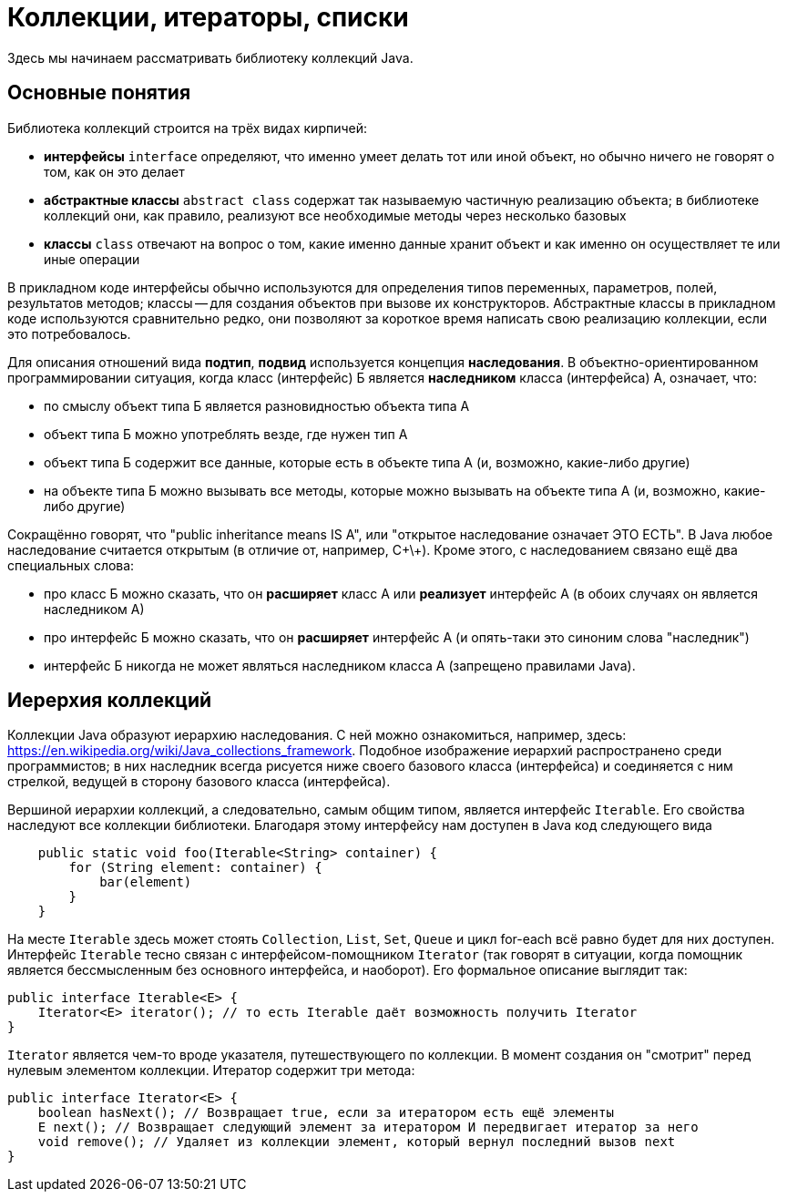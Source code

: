= Коллекции, итераторы, списки

Здесь мы начинаем рассматривать библиотеку коллекций Java. 

== Основные понятия

Библиотека коллекций строится на трёх видах кирпичей:

* *интерфейсы* `interface` определяют, что именно умеет делать тот или иной объект, но обычно ничего не говорят о том, как он это делает
* *абстрактные классы* `abstract class` содержат так называемую частичную реализацию объекта; в библиотеке коллекций они, как правило, реализуют все необходимые методы через несколько базовых
* *классы* `class` отвечают на вопрос о том, какие именно данные хранит объект и как именно он осуществляет те или иные операции

В прикладном коде интерфейсы обычно используются для определения типов переменных, параметров, полей, результатов методов; классы -- для создания объектов при вызове их конструкторов. Абстрактные классы в прикладном коде используются сравнительно редко, они позволяют за короткое время написать свою реализацию коллекции, если это потребовалось.

Для описания отношений вида *подтип*, *подвид* используется концепция *наследования*. В объектно-ориентированном программировании ситуация, когда класс (интерфейс) Б является *наследником* класса (интерфейса) А, означает, что:

* по смыслу объект типа Б является разновидностью объекта типа А
* объект типа Б можно употреблять везде, где нужен тип А
* объект типа Б содержит все данные, которые есть в объекте типа А (и, возможно, какие-либо другие)
* на объекте типа Б можно вызывать все методы, которые можно вызывать на объекте типа А (и, возможно, какие-либо другие)

Сокращённо говорят, что "public inheritance means IS A", или "открытое наследование означает ЭТО ЕСТЬ". В Java любое наследование считается открытым (в отличие от, например, С\+\+). Кроме этого, с наследованием связано ещё два специальных слова:

* про класс Б можно сказать, что он *расширяет* класс А или *реализует* интерфейс А (в обоих случаях он является наследником А)
* про интерфейс Б можно сказать, что он *расширяет* интерфейс А (и опять-таки это синоним слова "наследник")
* интерфейс Б никогда не может являться наследником класса А (запрещено правилами Java).

== Иерерхия коллекций

Коллекции Java образуют иерархию наследования. С ней можно ознакомиться, например, здесь: https://en.wikipedia.org/wiki/Java_collections_framework. Подобное изображение иерархий распространено среди программистов; в них наследник всегда рисуется ниже своего базового класса (интерфейса) и соединяется с ним стрелкой, ведущей в сторону базового класса (интерфейса).

Вершиной иерархии коллекций, а следовательно, самым общим типом, является интерфейс `Iterable`. Его свойства наследуют все коллекции библиотеки. Благодаря этому интерфейсу нам доступен в Java код следующего вида

[source,java]
----
    public static void foo(Iterable<String> container) {
        for (String element: container) { 
            bar(element)
        }
    }
----

На месте `Iterable` здесь может стоять `Collection`, `List`, `Set`, `Queue` и цикл for-each всё равно будет для них доступен. Интерфейс `Iterable` тесно связан с интерфейсом-помощником `Iterator` (так говорят в ситуации, когда помощник является бессмысленным без основного интерфейса, и наоборот). Его формальное описание выглядит так:

[source,java]
----
public interface Iterable<E> {
    Iterator<E> iterator(); // то есть Iterable даёт возможность получить Iterator
}
----

`Iterator` является чем-то вроде указателя, путешествующего по коллекции. В момент создания он "смотрит" перед нулевым элементом коллекции. Итератор содержит три метода:

[source,java]
----
public interface Iterator<E> {
    boolean hasNext(); // Возвращает true, если за итератором есть ещё элементы
    E next(); // Возвращает следующий элемент за итератором И передвигает итератор за него
    void remove(); // Удаляет из коллекции элемент, который вернул последний вызов next
}
----
